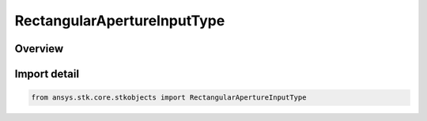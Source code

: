 RectangularApertureInputType
============================

.. py:class:: ansys.stk.core.stkobjects.RectangularApertureInputType

   IntEnum


.. py:currentmodule:: RectangularApertureInputType

Overview
--------

.. tab-set::

    .. tab-item:: Members
        
        .. list-table::
            :header-rows: 0
            :widths: auto

            * - :py:attr:`~BEAMWIDTHS`
              - Beamwidth.

            * - :py:attr:`~DIMENSIONS`
              - Diameter.


Import detail
-------------

.. code-block:: python

    from ansys.stk.core.stkobjects import RectangularApertureInputType


